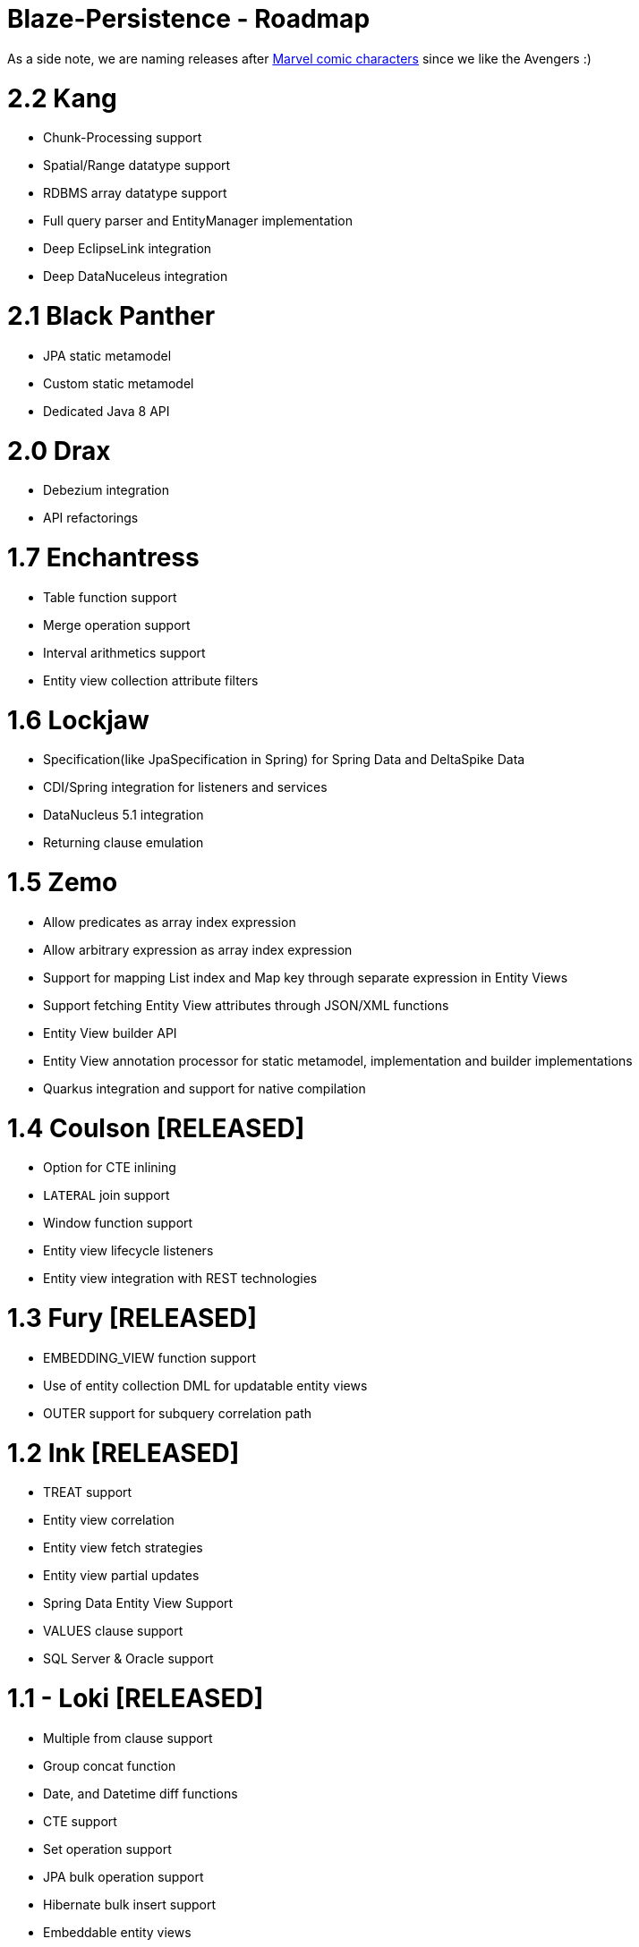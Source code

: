 Blaze-Persistence - Roadmap
===========================

As a side note, we are naming releases after http://marvel.com/comics/characters[Marvel comic characters] since we like the Avengers :)

= 2.2 Kang

** Chunk-Processing support
** Spatial/Range datatype support
** RDBMS array datatype support
** Full query parser and EntityManager implementation
** Deep EclipseLink integration
** Deep DataNuceleus integration

= 2.1 Black Panther

** JPA static metamodel
** Custom static metamodel
** Dedicated Java 8 API

= 2.0 Drax

** Debezium integration
** API refactorings

= 1.7 Enchantress

** Table function support
** Merge operation support
** Interval arithmetics support
** Entity view collection attribute filters

= 1.6 Lockjaw

** Specification(like JpaSpecification in Spring) for Spring Data and DeltaSpike Data
** CDI/Spring integration for listeners and services
** DataNucleus 5.1 integration
** Returning clause emulation

= 1.5 Zemo

** Allow predicates as array index expression
** Allow arbitrary expression as array index expression
** Support for mapping List index and Map key through separate expression in Entity Views
** Support fetching Entity View attributes through JSON/XML functions
** Entity View builder API
** Entity View annotation processor for static metamodel, implementation and builder implementations
** Quarkus integration and support for native compilation

= 1.4 Coulson *[RELEASED]*

** Option for CTE inlining
** `LATERAL` join support
** Window function support
** Entity view lifecycle listeners
** Entity view integration with REST technologies

= 1.3 Fury *[RELEASED]*

** EMBEDDING_VIEW function support
** Use of entity collection DML for updatable entity views
** OUTER support for subquery correlation path

= 1.2 Ink *[RELEASED]*

** TREAT support
** Entity view correlation
** Entity view fetch strategies
** Entity view partial updates
** Spring Data Entity View Support
** VALUES clause support
** SQL Server & Oracle support

= 1.1 - Loki *[RELEASED]*

** Multiple from clause support
** Group concat function
** Date, and Datetime diff functions
** CTE support
** Set operation support
** JPA bulk operation support
** Hibernate bulk insert support
** Embeddable entity views
** Entity view metamodel checker

= 1.0 - Yellow Claw *[RELEASED]*

** Initial release with basic query functionality and entity views